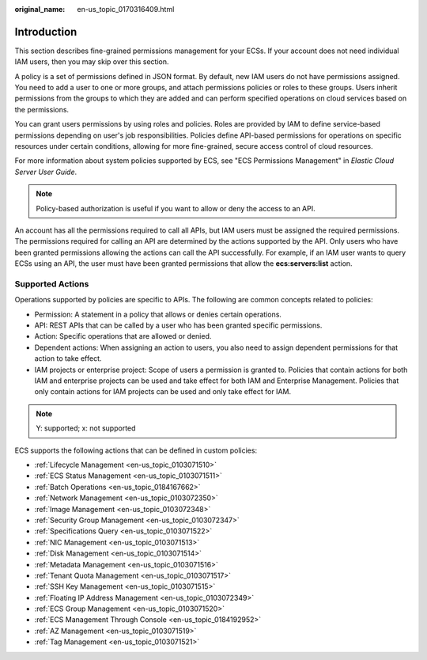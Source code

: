 :original_name: en-us_topic_0170316409.html

.. _en-us_topic_0170316409:

Introduction
============

This section describes fine-grained permissions management for your ECSs. If your account does not need individual IAM users, then you may skip over this section.

A policy is a set of permissions defined in JSON format. By default, new IAM users do not have permissions assigned. You need to add a user to one or more groups, and attach permissions policies or roles to these groups. Users inherit permissions from the groups to which they are added and can perform specified operations on cloud services based on the permissions.

You can grant users permissions by using roles and policies. Roles are provided by IAM to define service-based permissions depending on user's job responsibilities. Policies define API-based permissions for operations on specific resources under certain conditions, allowing for more fine-grained, secure access control of cloud resources.

For more information about system policies supported by ECS, see "ECS Permissions Management" in *Elastic Cloud Server User Guide*.

.. note::

   Policy-based authorization is useful if you want to allow or deny the access to an API.

An account has all the permissions required to call all APIs, but IAM users must be assigned the required permissions. The permissions required for calling an API are determined by the actions supported by the API. Only users who have been granted permissions allowing the actions can call the API successfully. For example, if an IAM user wants to query ECSs using an API, the user must have been granted permissions that allow the **ecs:servers:list** action.

Supported Actions
-----------------

Operations supported by policies are specific to APIs. The following are common concepts related to policies:

-  Permission: A statement in a policy that allows or denies certain operations.
-  API: REST APIs that can be called by a user who has been granted specific permissions.
-  Action: Specific operations that are allowed or denied.
-  Dependent actions: When assigning an action to users, you also need to assign dependent permissions for that action to take effect.
-  IAM projects or enterprise project: Scope of users a permission is granted to. Policies that contain actions for both IAM and enterprise projects can be used and take effect for both IAM and Enterprise Management. Policies that only contain actions for IAM projects can be used and only take effect for IAM.

.. note::

   Y: supported; x: not supported

ECS supports the following actions that can be defined in custom policies:

-  :ref:`Lifecycle Management <en-us_topic_0103071510>`
-  :ref:`ECS Status Management <en-us_topic_0103071511>`
-  :ref:`Batch Operations <en-us_topic_0184167662>`
-  :ref:`Network Management <en-us_topic_0103072350>`
-  :ref:`Image Management <en-us_topic_0103072348>`
-  :ref:`Security Group Management <en-us_topic_0103072347>`
-  :ref:`Specifications Query <en-us_topic_0103071522>`
-  :ref:`NIC Management <en-us_topic_0103071513>`
-  :ref:`Disk Management <en-us_topic_0103071514>`
-  :ref:`Metadata Management <en-us_topic_0103071516>`
-  :ref:`Tenant Quota Management <en-us_topic_0103071517>`
-  :ref:`SSH Key Management <en-us_topic_0103071515>`
-  :ref:`Floating IP Address Management <en-us_topic_0103072349>`
-  :ref:`ECS Group Management <en-us_topic_0103071520>`
-  :ref:`ECS Management Through Console <en-us_topic_0184192952>`
-  :ref:`AZ Management <en-us_topic_0103071519>`
-  :ref:`Tag Management <en-us_topic_0103071521>`
